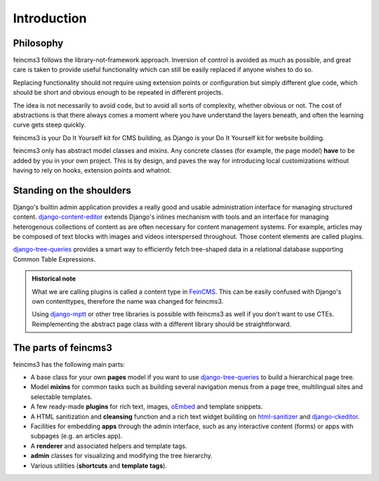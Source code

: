 Introduction
============

Philosophy
~~~~~~~~~~

feincms3 follows the library-not-framework approach. Inversion of
control is avoided as much as possible, and great care is taken to
provide useful functionality which can still be easily replaced if
anyone wishes to do so.

Replacing functionality should not require using extension points or
configuration but simply different glue code, which should be short and
obvious enough to be repeated in different projects.

The idea is not necessarily to avoid code, but to avoid all sorts of
complexity, whether obvious or not. The cost of abstractions is that
there always comes a moment where you have understand the layers
beneath, and often the learning curve gets steep quickly.

feincms3 is your Do It Yourself kit for CMS building, as Django is your
Do It Yourself kit for website building.

feincms3 only has abstract model classes and mixins. Any concrete
classes (for example, the page model) **have** to be added by you in
your own project. This is by design, and paves the way for introducing
local customizations without having to rely on hooks, extension points
and whatnot.


Standing on the shoulders
~~~~~~~~~~~~~~~~~~~~~~~~~

Django's builtin admin application provides a really good and usable
administration interface for managing structured content.
django-content-editor_ extends Django's inlines mechanism with tools and
an interface for managing heterogenous collections of content as are
often necessary for content management systems. For example, articles
may be composed of text blocks with images and videos interspersed
throughout. Those content elements are called plugins.

django-tree-queries_ provides a smart way to efficiently fetch
tree-shaped data in a relational database supporting Common Table
Expressions.

.. admonition:: Historical note

   What we are calling plugins is called a content type in FeinCMS_.
   This can be easily confused with Django's own contenttypes, therefore
   the name was changed for feincms3.

   Using django-mptt_ or other tree libraries is possible with feincms3
   as well if you don't want to use CTEs. Reimplementing the abstract
   page class with a different library should be straightforward.


The parts of feincms3
~~~~~~~~~~~~~~~~~~~~~

feincms3 has the following main parts:

- A base class for your own **pages** model if you want to use
  django-tree-queries_ to build a hierarchical page tree.
- Model **mixins** for common tasks such as building several navigation
  menus from a page tree, multilingual sites and selectable templates.
- A few ready-made **plugins** for rich text, images, oEmbed_ and template
  snippets.
- A HTML sanitization and **cleansing** function and a rich text widget
  building on html-sanitizer_ and django-ckeditor_.
- Facilities for embedding **apps** through the admin interface, such as
  any interactive content (forms) or apps with subpages (e.g. an
  articles app).
- A **renderer** and associated helpers and template tags.
- **admin** classes for visualizing and modifying the tree hierarchy.
- Various utilities (**shortcuts** and **template tags**).


.. _django-ckeditor: https://github.com/django-ckeditor/django-ckeditor
.. _django-content-editor: https://django-content-editor.readthedocs.io
.. _django-mptt: https://django-mptt.readthedocs.io
.. _django-tree-queries: https://github.com/matthiask/django-tree-queries
.. _FeinCMS: https://github.com/feincms/feincms
.. _html-sanitizer: https://github.com/matthiask/html-sanitizer
.. _oEmbed: http://oembed.com
